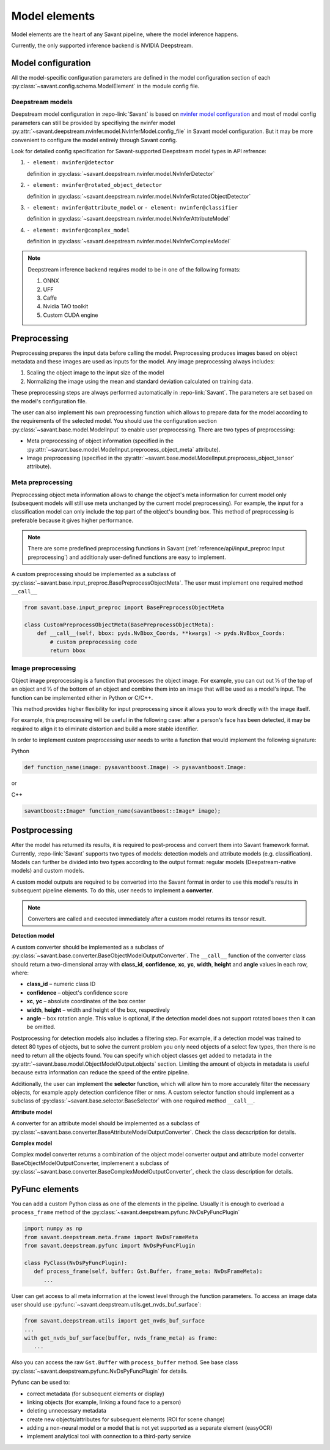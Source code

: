Model elements
==============

Model elements are the heart of any Savant pipeline, where the model inference happens.

Currently, the only supported inference backend is NVIDIA Deepstream.

Model configuration
-------------------

All the model-specific configuration parameters are defined in the model configuration section of each :py:class:`~savant.config.schema.ModelElement` in the module config file.

Deepstream models
^^^^^^^^^^^^^^^^^

Deepstream model configuration in :repo-link:`Savant` is based on
`nvinfer model configuration <https://docs.nvidia.com/metropolis/deepstream/dev-guide/text/DS_plugin_gst-nvinfer.html#id2>`_
and most of model config parameters can still be provided by specifiying the nvinfer model
:py:attr:`~savant.deepstream.nvinfer.model.NvInferModel.config_file` in Savant model configuration. But it may be more convenient
to configure the model entirely through Savant config.

Look for detailed config specification for Savant-supported Deepstream model types in API refrence:

#. ``- element: nvinfer@detector``

   definition in :py:class:`~savant.deepstream.nvinfer.model.NvInferDetector`

#. ``- element: nvinfer@rotated_object_detector``

   definition in :py:class:`~savant.deepstream.nvinfer.model.NvInferRotatedObjectDetector`

#. ``- element: nvinfer@attribute_model`` or ``- element: nvinfer@classifier``

   definition in :py:class:`~savant.deepstream.nvinfer.model.NvInferAttributeModel`

#. ``- element: nvinfer@complex_model``

   definition in :py:class:`~savant.deepstream.nvinfer.model.NvInferComplexModel`

.. note::

   Deepstream inference backend requires model to be in one of the following formats:

   #. ONNX
   #. UFF
   #. Caffe
   #. Nvidia TAO toolkit
   #. Custom CUDA engine

Preprocessing
-------------

Preprocessing prepares the input data before calling the model. Preprocessing produces
images based on object metadata and these images are used as inputs for the model.
Any image preprocessing always includes:

#. Scaling the object image to the input size of the model
#. Normalizing the image using the mean and standard deviation calculated on training data.

These preprocessing steps are always performed automatically in :repo-link:`Savant`.
The parameters are set based on the model's configuration file.

The user can also implement his own preprocessing function which allows to prepare data
for the model according to the requirements of the selected model. You should use the configuration
section :py:class:`~savant.base.model.ModelInput` to enable user preprocessing. There are two types of preprocessing:

* Meta preprocessing of object information (specified in the :py:attr:`~savant.base.model.ModelInput.preprocess_object_meta` attribute).
* Image preprocessing (specified in the :py:attr:`~savant.base.model.ModelInput.preprocess_object_tensor` attribute).

Meta preprocessing
^^^^^^^^^^^^^^^^^^

Preprocessing object meta information allows to change the object's meta information
for current model only (subsequent models will still use meta unchanged by the current
model preprocessing). For example, the input for a classification model can only include
the top part of the object's bounding box. This method of preprocessing is preferable
because it gives higher performance.

.. note::

   There are some predefined preprocessing functions in Savant
   (:ref:`reference/api/input_preproc:Input preprocessing`)
   and additionaly user-defined functions are easy to implement.

A custom preprocessing should be implemented as a subclass of
:py:class:`~savant.base.input_preproc.BasePreprocessObjectMeta`.
The user must implement one required method ``__call__``

.. code-block:: python

   from savant.base.input_preproc import BasePreprocessObjectMeta

   class CustomPreprocessObjectMeta(BasePreprocessObjectMeta):
       def __call__(self, bbox: pyds.NvBbox_Coords, **kwargs) -> pyds.NvBbox_Coords:
           # custom preprocessing code
           return bbox

Image preprocessing
^^^^^^^^^^^^^^^^^^^

Object image preprocessing is a function that processes the object image. For example,
you can cut out ⅓ of the top of an object and ⅓ of the bottom of an object
and combine them into an image that will be used as a model's input.
The function can be implemented either in Python or C/C++.

This method provides higher flexibility for input preprocessing since it allows you
to work directly with the image itself.

For example, this preprocessing will be useful in the following case: after a person's face has been detected,
it may be required to align it to eliminate distortion and build a more stable identifier.

In order to implement custom preprocessing user needs to write a function that would implement
the following signature:

Python

.. code-block:: python

   def function_name(image: pysavantboost.Image) -> pysavantboost.Image:

or

C++

.. code-block:: c

   savantboost::Image* function_name(savantboost::Image* image);

Postprocessing
--------------

After the model has returned its results, it is required to post-process and convert them
into Savant framework format. Currently, :repo-link:`Savant` supports two types of models: detection models
and attribute models (e.g. classification). Models can further be divided into two types
according to the output format: regular models (Deepstream-native models) and custom models.

A custom model outputs are required to be converted into the Savant format
in order to use this model's results in subsequent pipeline elements. To do this, user needs to implement a **converter**.

.. note::

   Converters are called and executed immediately after a custom model returns its tensor result.

**Detection model**

A custom converter should be implemented as a subclass
of :py:class:`~savant.base.converter.BaseObjectModelOutputConverter`.
The ``__call__`` function of the converter class should return a two-dimensional array
with **class_id**, **confidence**, **xc**, **yc**, **width**, **height** and **angle** values in each row, where:

* **class_id** – numeric class ID
* **confidence** – object's confidence score
* **xc**, **yc** – absolute coordinates of the box center
* **width**, **height** – width and height of the box, respectively
* **angle** – box rotation angle. This value is optional, if the detection model does not
  support rotated boxes then it can be omitted.

Postprocessing for detection models also includes a filtering step.
For example, if a detection model was trained to detect 80 types of objects,
but to solve the current problem you only need objects of a select few types,
then there is no need to return all the objects found.
You can specify which object classes get added to metadata in
the :py:attr:`~savant.base.model.ObjectModelOutput.objects` section.
Limiting the amount of objects in metadata is useful because extra information can
reduce the speed of the entire pipeline.

Additionally, the user can implement the **selector** function, which will allow him to more
accurately filter the necessary objects, for example apply detection confidence filter or nms.
A custom selector function should implement as
a subclass of :py:class:`~savant.base.selector.BaseSelector` with one required method ``__call__``.

**Attribute model**

A converter for an attribute model should be implemented as a subclass
of :py:class:`~savant.base.converter.BaseAttributeModelOutputConverter`.
Check the class decscription for details.

**Complex model**

Complex model converter returns a combination of the object model converter output
and attribute model converter BaseObjectModelOutputConverter, implemenent a subclass of
:py:class:`~savant.base.converter.BaseComplexModelOutputConverter`, check the class description for details.

PyFunc elements
---------------

You can add a custom Python class as one of the elements in the pipeline.
Usually it is enough to overload a ``process_frame`` method of the :py:class:`~savant.deepstream.pyfunc.NvDsPyFuncPlugin`

.. code-block:: python

   import numpy as np
   from savant.deepstream.meta.frame import NvDsFrameMeta
   from savant.deepstream.pyfunc import NvDsPyFuncPlugin

   class PyClass(NvDsPyFuncPlugin):
      def process_frame(self, buffer: Gst.Buffer, frame_meta: NvDsFrameMeta):
         ...

User can get access to all meta information at the lowest level through the function parameters. To access an image data user should use  :py:func:`~savant.deepstream.utils.get_nvds_buf_surface`:

.. code-block:: python

   from savant.deepstream.utils import get_nvds_buf_surface
   ...
   with get_nvds_buf_surface(buffer, nvds_frame_meta) as frame:
      ...

Also you can access the raw ``Gst.Buffer`` with ``process_buffer`` method.
See base class :py:class:`~savant.deepstream.pyfunc.NvDsPyFuncPlugin` for details.

Pyfunc can be used to:

* correct metadata (for subsequent elements or display)
* linking objects (for example, linking a found face to a person)
* deleting unnecessary metadata
* create new objects/attributes for subsequent elements (ROI for scene change)
* adding a non-neural model or a model that is not yet supported as a separate element (easyOCR)
* implement analytical tool with connection to a third-party service
